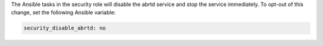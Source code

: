 The Ansible tasks in the security role will disable the abrtd service and stop
the service immediately. To opt-out of this change, set the following Ansible
variable:

.. code-block:: yaml

    security_disable_abrtd: no
